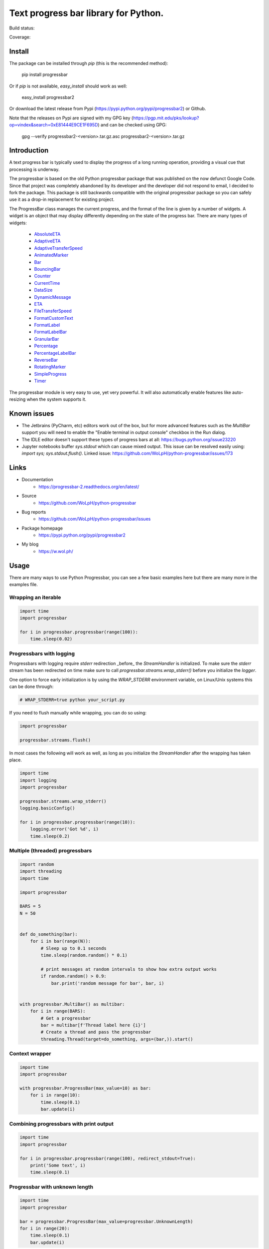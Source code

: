 ##############################################################################
Text progress bar library for Python.
##############################################################################

Build status:

.. image:: https://github.com/WoLpH/python-progressbar/actions/workflows/main.yml/badge.svg
    :alt: python-progressbar test status 
    :target: https://github.com/WoLpH/python-progressbar/actions

Coverage:

.. image:: https://coveralls.io/repos/WoLpH/python-progressbar/badge.svg?branch=master
  :target: https://coveralls.io/r/WoLpH/python-progressbar?branch=master

******************************************************************************
Install
******************************************************************************

The package can be installed through `pip` (this is the recommended method):

    pip install progressbar

Or if `pip` is not available, `easy_install` should work as well:

    easy_install progressbar2

Or download the latest release from Pypi (https://pypi.python.org/pypi/progressbar2) or Github.

Note that the releases on Pypi are signed with my GPG key (https://pgp.mit.edu/pks/lookup?op=vindex&search=0xE81444E9CE1F695D) and can be checked using GPG:

     gpg --verify progressbar2-<version>.tar.gz.asc progressbar2-<version>.tar.gz

******************************************************************************
Introduction
******************************************************************************

A text progress bar is typically used to display the progress of a long
running operation, providing a visual cue that processing is underway.

The progressbar is based on the old Python progressbar package that was published on the now defunct Google Code. Since that project was completely abandoned by its developer and the developer did not respond to email, I decided to fork the package. This package is still backwards compatible with the original progressbar package so you can safely use it as a drop-in replacement for existing project.

The ProgressBar class manages the current progress, and the format of the line
is given by a number of widgets. A widget is an object that may display
differently depending on the state of the progress bar. There are many types
of widgets:

 - `AbsoluteETA <http://progressbar-2.readthedocs.io/en/latest/_modules/progressbar/widgets.html#AbsoluteETA>`_
 - `AdaptiveETA <http://progressbar-2.readthedocs.io/en/latest/_modules/progressbar/widgets.html#AdaptiveETA>`_
 - `AdaptiveTransferSpeed <http://progressbar-2.readthedocs.io/en/latest/_modules/progressbar/widgets.html#AdaptiveTransferSpeed>`_
 - `AnimatedMarker <http://progressbar-2.readthedocs.io/en/latest/_modules/progressbar/widgets.html#AnimatedMarker>`_
 - `Bar <http://progressbar-2.readthedocs.io/en/latest/_modules/progressbar/widgets.html#Bar>`_
 - `BouncingBar <http://progressbar-2.readthedocs.io/en/latest/_modules/progressbar/widgets.html#BouncingBar>`_
 - `Counter <http://progressbar-2.readthedocs.io/en/latest/_modules/progressbar/widgets.html#Counter>`_
 - `CurrentTime <http://progressbar-2.readthedocs.io/en/latest/_modules/progressbar/widgets.html#CurrentTime>`_
 - `DataSize <http://progressbar-2.readthedocs.io/en/latest/_modules/progressbar/widgets.html#DataSize>`_
 - `DynamicMessage <http://progressbar-2.readthedocs.io/en/latest/_modules/progressbar/widgets.html#DynamicMessage>`_
 - `ETA <http://progressbar-2.readthedocs.io/en/latest/_modules/progressbar/widgets.html#ETA>`_
 - `FileTransferSpeed <http://progressbar-2.readthedocs.io/en/latest/_modules/progressbar/widgets.html#FileTransferSpeed>`_
 - `FormatCustomText <http://progressbar-2.readthedocs.io/en/latest/_modules/progressbar/widgets.html#FormatCustomText>`_
 - `FormatLabel <http://progressbar-2.readthedocs.io/en/latest/_modules/progressbar/widgets.html#FormatLabel>`_
 - `FormatLabelBar <http://progressbar-2.readthedocs.io/en/latest/_modules/progressbar/widgets.html#FormatLabel>`_
 - `GranularBar <http://progressbar-2.readthedocs.io/en/latest/_modules/progressbar/widgets.html#GranularBar>`_
 - `Percentage <http://progressbar-2.readthedocs.io/en/latest/_modules/progressbar/widgets.html#Percentage>`_
 - `PercentageLabelBar <http://progressbar-2.readthedocs.io/en/latest/_modules/progressbar/widgets.html#PercentageLabelBar>`_
 - `ReverseBar <http://progressbar-2.readthedocs.io/en/latest/_modules/progressbar/widgets.html#ReverseBar>`_
 - `RotatingMarker <http://progressbar-2.readthedocs.io/en/latest/_modules/progressbar/widgets.html#RotatingMarker>`_
 - `SimpleProgress <http://progressbar-2.readthedocs.io/en/latest/_modules/progressbar/widgets.html#SimpleProgress>`_
 - `Timer <http://progressbar-2.readthedocs.io/en/latest/_modules/progressbar/widgets.html#Timer>`_

The progressbar module is very easy to use, yet very powerful. It will also
automatically enable features like auto-resizing when the system supports it.

******************************************************************************
Known issues
******************************************************************************

- The Jetbrains (PyCharm, etc) editors work out of the box, but for more advanced features such as the `MultiBar` support you will need to enable the "Enable terminal in output console" checkbox in the Run dialog.
- The IDLE editor doesn't support these types of progress bars at all: https://bugs.python.org/issue23220
- Jupyter notebooks buffer `sys.stdout` which can cause mixed output. This issue can be resolved easily using: `import sys; sys.stdout.flush()`. Linked issue: https://github.com/WoLpH/python-progressbar/issues/173

******************************************************************************
Links
******************************************************************************

* Documentation
    - https://progressbar-2.readthedocs.org/en/latest/
* Source
    - https://github.com/WoLpH/python-progressbar
* Bug reports
    - https://github.com/WoLpH/python-progressbar/issues
* Package homepage
    - https://pypi.python.org/pypi/progressbar2
* My blog
    - https://w.wol.ph/

******************************************************************************
Usage
******************************************************************************

There are many ways to use Python Progressbar, you can see a few basic examples
here but there are many more in the examples file.

Wrapping an iterable
==============================================================================
.. code:: python

    import time
    import progressbar

    for i in progressbar.progressbar(range(100)):
        time.sleep(0.02)

Progressbars with logging
==============================================================================

Progressbars with logging require `stderr` redirection _before_ the
`StreamHandler` is initialized. To make sure the `stderr` stream has been
redirected on time make sure to call `progressbar.streams.wrap_stderr()` before
you initialize the `logger`.

One option to force early initialization is by using the `WRAP_STDERR`
environment variable, on Linux/Unix systems this can be done through:

.. code:: sh

    # WRAP_STDERR=true python your_script.py

If you need to flush manually while wrapping, you can do so using:

.. code:: python

    import progressbar

    progressbar.streams.flush()

In most cases the following will work as well, as long as you initialize the
`StreamHandler` after the wrapping has taken place.

.. code:: python

    import time
    import logging
    import progressbar

    progressbar.streams.wrap_stderr()
    logging.basicConfig()

    for i in progressbar.progressbar(range(10)):
        logging.error('Got %d', i)
        time.sleep(0.2)

Multiple (threaded) progressbars
==============================================================================

.. code:: python

    import random
    import threading
    import time

    import progressbar

    BARS = 5
    N = 50


    def do_something(bar):
        for i in bar(range(N)):
            # Sleep up to 0.1 seconds
            time.sleep(random.random() * 0.1)

            # print messages at random intervals to show how extra output works
            if random.random() > 0.9:
                bar.print('random message for bar', bar, i)


    with progressbar.MultiBar() as multibar:
        for i in range(BARS):
            # Get a progressbar
            bar = multibar[f'Thread label here {i}']
            # Create a thread and pass the progressbar
            threading.Thread(target=do_something, args=(bar,)).start()

Context wrapper
==============================================================================
.. code:: python

   import time
   import progressbar

   with progressbar.ProgressBar(max_value=10) as bar:
       for i in range(10):
           time.sleep(0.1)
           bar.update(i)

Combining progressbars with print output
==============================================================================
.. code:: python

    import time
    import progressbar

    for i in progressbar.progressbar(range(100), redirect_stdout=True):
        print('Some text', i)
        time.sleep(0.1)

Progressbar with unknown length
==============================================================================
.. code:: python

    import time
    import progressbar

    bar = progressbar.ProgressBar(max_value=progressbar.UnknownLength)
    for i in range(20):
        time.sleep(0.1)
        bar.update(i)

Bar with custom widgets
==============================================================================
.. code:: python

    import time
    import progressbar

    widgets=[
        ' [', progressbar.Timer(), '] ',
        progressbar.Bar(),
        ' (', progressbar.ETA(), ') ',
    ]
    for i in progressbar.progressbar(range(20), widgets=widgets):
        time.sleep(0.1)

Bar with wide Chinese (or other multibyte) characters
==============================================================================

.. code:: python

    # vim: fileencoding=utf-8
    import time
    import progressbar


    def custom_len(value):
        # These characters take up more space
        characters = {
            '进': 2,
            '度': 2,
        }

        total = 0
        for c in value:
            total += characters.get(c, 1)

        return total


    bar = progressbar.ProgressBar(
        widgets=[
            '进度: ',
            progressbar.Bar(),
            ' ',
            progressbar.Counter(format='%(value)02d/%(max_value)d'),
        ],
        len_func=custom_len,
    )
    for i in bar(range(10)):
        time.sleep(0.1)

Showing multiple independent progress bars in parallel
==============================================================================

.. code:: python

    import random
    import sys
    import time

    import progressbar

    BARS = 5
    N = 100

    # Construct the list of progress bars with the `line_offset` so they draw
    # below each other
    bars = []
    for i in range(BARS):
        bars.append(
            progressbar.ProgressBar(
                max_value=N,
                # We add 1 to the line offset to account for the `print_fd`
                line_offset=i + 1,
                max_error=False,
            )
        )

    # Create a file descriptor for regular printing as well
    print_fd = progressbar.LineOffsetStreamWrapper(lines=0, stream=sys.stdout)

    # The progress bar updates, normally you would do something useful here
    for i in range(N * BARS):
        time.sleep(0.005)

        # Increment one of the progress bars at random
        bars[random.randrange(0, BARS)].increment()

        # Print a status message to the `print_fd` below the progress bars
        print(f'Hi, we are at update {i+1} of {N * BARS}', file=print_fd)

    # Cleanup the bars
    for bar in bars:
        bar.finish()

    # Add a newline to make sure the next print starts on a new line
    print()

******************************************************************************

Naturally we can do this from separate threads as well:

.. code:: python

    import random
    import threading
    import time

    import progressbar

    BARS = 5
    N = 100

    # Create the bars with the given line offset
    bars = []
    for line_offset in range(BARS):
        bars.append(progressbar.ProgressBar(line_offset=line_offset, max_value=N))


    class Worker(threading.Thread):
        def __init__(self, bar):
            super().__init__()
            self.bar = bar

        def run(self):
            for i in range(N):
                time.sleep(random.random() / 25)
                self.bar.update(i)


    for bar in bars:
        Worker(bar).start()

    print()